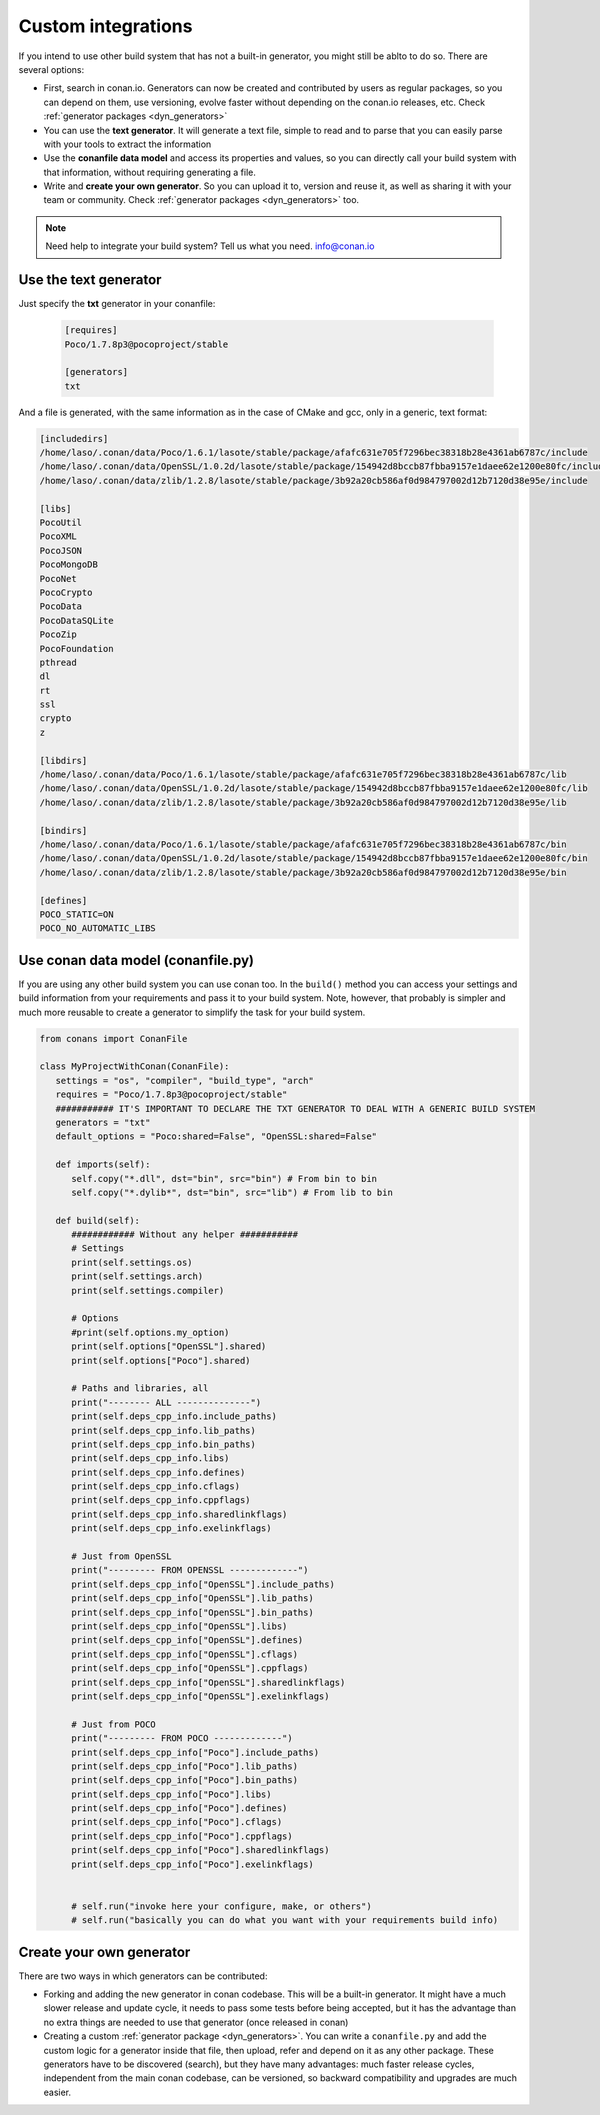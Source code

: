 .. _other_generator:


Custom integrations
===================

If you intend to use other build system that has not a built-in generator, you might still be 
ablto to do so. There are several options:

- First, search in conan.io. Generators can now be created and contributed by users as regular
  packages, so you can depend on them, use versioning, evolve faster without depending on the
  conan.io releases, etc. Check :ref:`generator packages <dyn_generators>`
- You can use the **text generator**. It will generate a text file, simple to read and to parse
  that you can easily parse with your tools to extract the information
- Use the **conanfile data model** and access its properties and values, so you can directly
  call your build system with that information, without requiring generating a file.
- Write and **create your own generator**. So you can upload it to, version and reuse it, as well
  as sharing it with your team or community. Check :ref:`generator packages <dyn_generators>` too.
  
  
.. note:: 
   
   Need help to integrate your build system? Tell us what you need. info@conan.io


.. _txt_integration:

Use the text generator
----------------------

Just specify the **txt** generator in your conanfile:

   .. code-block:: text
   
      [requires]
      Poco/1.7.8p3@pocoproject/stable
      
      [generators]
      txt

And a file is generated, with the same information as in the case of CMake and gcc, only in a generic, text format:

.. code-block:: text

   [includedirs]
   /home/laso/.conan/data/Poco/1.6.1/lasote/stable/package/afafc631e705f7296bec38318b28e4361ab6787c/include
   /home/laso/.conan/data/OpenSSL/1.0.2d/lasote/stable/package/154942d8bccb87fbba9157e1daee62e1200e80fc/include
   /home/laso/.conan/data/zlib/1.2.8/lasote/stable/package/3b92a20cb586af0d984797002d12b7120d38e95e/include
   
   [libs]
   PocoUtil
   PocoXML
   PocoJSON
   PocoMongoDB
   PocoNet
   PocoCrypto
   PocoData
   PocoDataSQLite
   PocoZip
   PocoFoundation
   pthread
   dl
   rt
   ssl
   crypto
   z
   
   [libdirs]
   /home/laso/.conan/data/Poco/1.6.1/lasote/stable/package/afafc631e705f7296bec38318b28e4361ab6787c/lib
   /home/laso/.conan/data/OpenSSL/1.0.2d/lasote/stable/package/154942d8bccb87fbba9157e1daee62e1200e80fc/lib
   /home/laso/.conan/data/zlib/1.2.8/lasote/stable/package/3b92a20cb586af0d984797002d12b7120d38e95e/lib
   
   [bindirs]
   /home/laso/.conan/data/Poco/1.6.1/lasote/stable/package/afafc631e705f7296bec38318b28e4361ab6787c/bin
   /home/laso/.conan/data/OpenSSL/1.0.2d/lasote/stable/package/154942d8bccb87fbba9157e1daee62e1200e80fc/bin
   /home/laso/.conan/data/zlib/1.2.8/lasote/stable/package/3b92a20cb586af0d984797002d12b7120d38e95e/bin
   
   [defines]
   POCO_STATIC=ON
   POCO_NO_AUTOMATIC_LIBS
   
   
Use conan data model (conanfile.py)
---------------------------------------------

If you are using any other build system you can use conan too.
In the ``build()`` method you can access your settings and build information
from your requirements and pass it to your build system. Note, however, that probably is simpler
and much more reusable to create a generator to simplify the task for your build system.


.. code-block:: python

   from conans import ConanFile

   class MyProjectWithConan(ConanFile):
      settings = "os", "compiler", "build_type", "arch"
      requires = "Poco/1.7.8p3@pocoproject/stable"
      ########### IT'S IMPORTANT TO DECLARE THE TXT GENERATOR TO DEAL WITH A GENERIC BUILD SYSTEM
      generators = "txt"
      default_options = "Poco:shared=False", "OpenSSL:shared=False"
   
      def imports(self):
         self.copy("*.dll", dst="bin", src="bin") # From bin to bin
         self.copy("*.dylib*", dst="bin", src="lib") # From lib to bin
   
      def build(self):
         ############ Without any helper ###########
         # Settings
         print(self.settings.os)
         print(self.settings.arch)
         print(self.settings.compiler)
   
         # Options
         #print(self.options.my_option)
         print(self.options["OpenSSL"].shared)
         print(self.options["Poco"].shared)
   
         # Paths and libraries, all
         print("-------- ALL --------------")
         print(self.deps_cpp_info.include_paths)
         print(self.deps_cpp_info.lib_paths)
         print(self.deps_cpp_info.bin_paths)
         print(self.deps_cpp_info.libs)
         print(self.deps_cpp_info.defines)
         print(self.deps_cpp_info.cflags)
         print(self.deps_cpp_info.cppflags)
         print(self.deps_cpp_info.sharedlinkflags)
         print(self.deps_cpp_info.exelinkflags)
   
         # Just from OpenSSL
         print("--------- FROM OPENSSL -------------")
         print(self.deps_cpp_info["OpenSSL"].include_paths)
         print(self.deps_cpp_info["OpenSSL"].lib_paths)
         print(self.deps_cpp_info["OpenSSL"].bin_paths)
         print(self.deps_cpp_info["OpenSSL"].libs)
         print(self.deps_cpp_info["OpenSSL"].defines)
         print(self.deps_cpp_info["OpenSSL"].cflags)
         print(self.deps_cpp_info["OpenSSL"].cppflags)
         print(self.deps_cpp_info["OpenSSL"].sharedlinkflags)
         print(self.deps_cpp_info["OpenSSL"].exelinkflags)
   
         # Just from POCO
         print("--------- FROM POCO -------------")
         print(self.deps_cpp_info["Poco"].include_paths)
         print(self.deps_cpp_info["Poco"].lib_paths)
         print(self.deps_cpp_info["Poco"].bin_paths)
         print(self.deps_cpp_info["Poco"].libs)
         print(self.deps_cpp_info["Poco"].defines)
         print(self.deps_cpp_info["Poco"].cflags)
         print(self.deps_cpp_info["Poco"].cppflags)
         print(self.deps_cpp_info["Poco"].sharedlinkflags)
         print(self.deps_cpp_info["Poco"].exelinkflags)
   
   
         # self.run("invoke here your configure, make, or others")
         # self.run("basically you can do what you want with your requirements build info)


Create your own generator
------------------------------

There are two ways in which generators can be contributed:

- Forking and adding the new generator in conan codebase. This will be a built-in generator.
  It might have a much slower release and update cycle, it needs to pass some tests before being accepted,
  but it has the advantage than no extra things are needed to use that generator (once released in conan)
- Creating a custom :ref:`generator package <dyn_generators>`. You can write a ``conanfile.py`` and add
  the custom logic for a generator inside that file, then upload, refer and depend on it as any other package. These
  generators have to be discovered (search), but they have many advantages: much faster release cycles,
  independent from the main conan codebase, can be versioned, so backward compatibility and
  upgrades are much easier.
